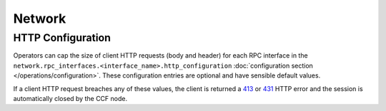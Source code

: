 Network
=======

HTTP Configuration
------------------

Operators can cap the size of client HTTP requests (body and header) for each RPC interface in the ``network.rpc_interfaces.<interface_name>.http_configuration`` :doc:`configuration section </operations/configuration>`. These configuration entries are optional and have sensible default values. 

If a client HTTP request breaches any of these values, the client is returned a `413 <https://developer.mozilla.org/en-US/docs/Web/HTTP/Status/413>`_ or `431 <https://developer.mozilla.org/en-US/docs/Web/HTTP/Status/431>`_ HTTP error and the session is automatically closed by the CCF node.
